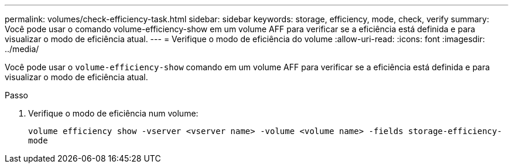 ---
permalink: volumes/check-efficiency-task.html 
sidebar: sidebar 
keywords: storage, efficiency, mode, check, verify 
summary: Você pode usar o comando volume-efficiency-show em um volume AFF para verificar se a eficiência está definida e para visualizar o modo de eficiência atual. 
---
= Verifique o modo de eficiência do volume
:allow-uri-read: 
:icons: font
:imagesdir: ../media/


[role="lead"]
Você pode usar o `volume-efficiency-show` comando em um volume AFF para verificar se a eficiência está definida e para visualizar o modo de eficiência atual.

.Passo
. Verifique o modo de eficiência num volume:
+
`volume efficiency show -vserver <vserver name> -volume <volume name> -fields storage-efficiency-mode`


